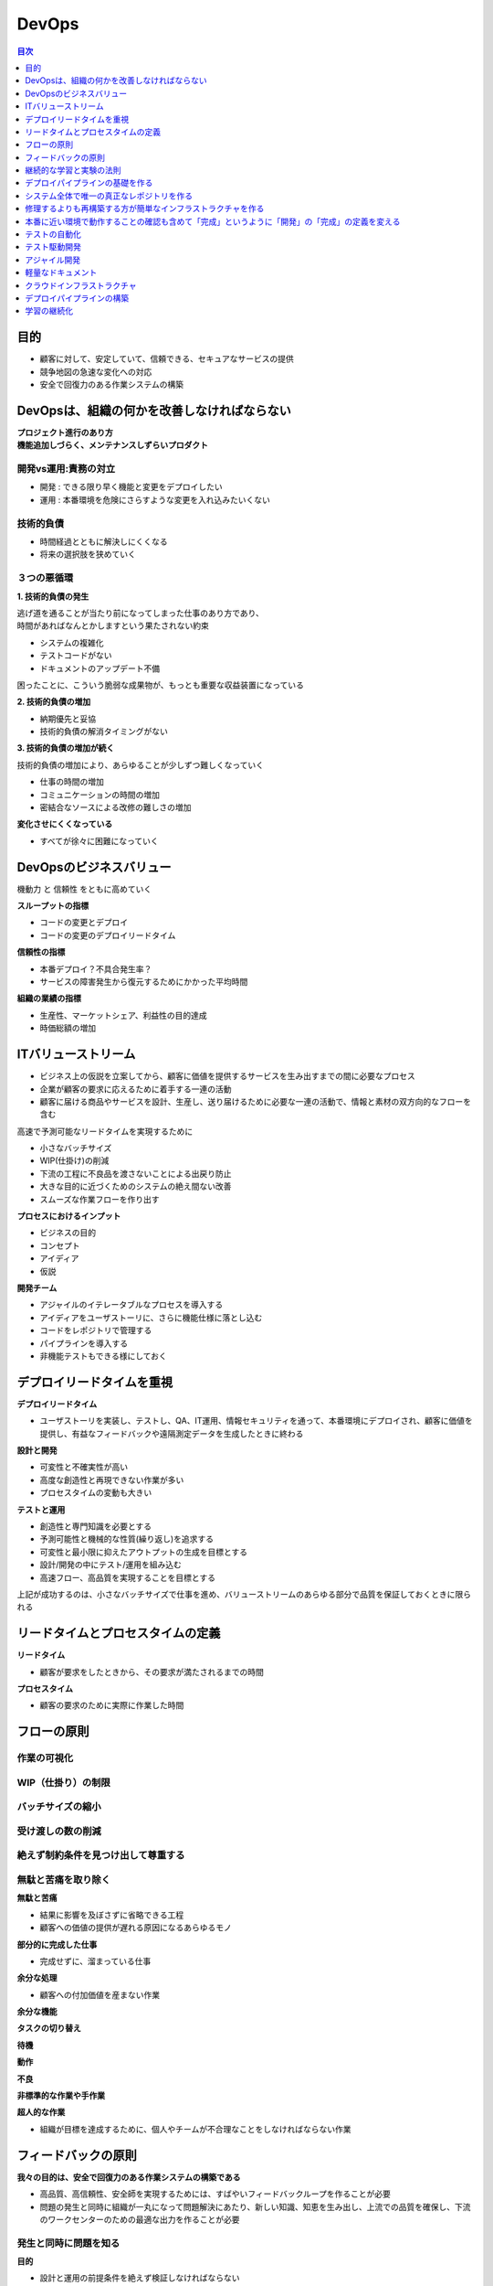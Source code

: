DevOps
==========================================


.. contents:: 目次
   :depth: 1
   :local:


目的
------------------------------------------

- 顧客に対して、安定していて、信頼できる、セキュアなサービスの提供
- 競争地図の急速な変化への対応
- 安全で回復力のある作業システムの構築


DevOpsは、組織の何かを改善しなければならない
------------------------------------------

| **プロジェクト進行のあり方**
| **機能追加しづらく、メンテナンスしずらいプロダクト**

開発vs運用:責務の対立
^^^^^^^^^^^^^^^^^^^^^^^^^^^^^^^^^^^^^^^^^^

- 開発 : できる限り早く機能と変更をデプロイしたい
- 運用 : 本番環境を危険にさらすような変更を入れ込みたいくない

技術的負債
^^^^^^^^^^^^^^^^^^^^^^^^^^^^^^^^^^^^^^^^^^

- 時間経過とともに解決しにくくなる
- 将来の選択肢を狭めていく

３つの悪循環
^^^^^^^^^^^^^^^^^^^^^^^^^^^^^^^^^^^^^^^^^^

**1. 技術的負債の発生**

| 逃げ道を通ることが当たり前になってしまった仕事のあり方であり、
| 時間があればなんとかしますという果たされない約束

- システムの複雑化
- テストコードがない
- ドキュメントのアップデート不備

困ったことに、こういう脆弱な成果物が、もっとも重要な収益装置になっている

**2. 技術的負債の増加**

- 納期優先と妥協
- 技術的負債の解消タイミングがない

**3. 技術的負債の増加が続く**

技術的負債の増加により、あらゆることが少しずつ難しくなっていく

- 仕事の時間の増加
- コミュニケーションの時間の増加
- 密結合なソースによる改修の難しさの増加

**変化させにくくなっている**

- すべてが徐々に困難になっていく


DevOpsのビジネスバリュー
------------------------------------------

機動力 と 信頼性 をともに高めていく

**スループットの指標**

- コードの変更とデプロイ
- コードの変更のデプロイリードタイム

**信頼性の指標**

- 本番デプロイ？不具合発生率？
- サービスの障害発生から復元するためにかかった平均時間

**組織の業績の指標**

- 生産性、マーケットシェア、利益性の目的達成
- 時価総額の増加


ITバリューストリーム
------------------------------------------

- ビジネス上の仮説を立案してから、顧客に価値を提供するサービスを生み出すまでの間に必要なプロセス
- 企業が顧客の要求に応えるために着手する一連の活動
- 顧客に届ける商品やサービスを設計、生産し、送り届けるために必要な一連の活動で、情報と素材の双方向的なフローを含む

高速で予測可能なリードタイムを実現するために

- 小さなバッチサイズ
- WIP(仕掛け)の削減
- 下流の工程に不良品を渡さないことによる出戻り防止
- 大きな目的に近づくためのシステムの絶え間ない改善
- スムーズな作業フローを作り出す

**プロセスにおけるインプット**

- ビジネスの目的
- コンセプト
- アイディア
- 仮説

**開発チーム**

- アジャイルのイテレータブルなプロセスを導入する
- アイディアをユーザストーリに、さらに機能仕様に落とし込む
- コードをレポジトリで管理する
- パイプラインを導入する
- 非機能テストもできる様にしておく


デプロイリードタイムを重視
------------------------------------------

**デプロイリードタイム**

- ユーザストーリを実装し、テストし、QA、IT運用、情報セキュリティを通って、本番環境にデプロイされ、顧客に価値を提供し、有益なフィードバックや遠隔測定データを生成したときに終わる

**設計と開発**

- 可変性と不確実性が高い
- 高度な創造性と再現できない作業が多い
- プロセスタイムの変動も大きい

**テストと運用**

- 創造性と専門知識を必要とする
- 予測可能性と機械的な性質(繰り返し)を追求する
- 可変性と最小限に抑えたアウトプットの生成を目標とする
- 設計/開発の中にテスト/運用を組み込む
- 高速フロー、高品質を実現することを目標とする

上記が成功するのは、小さなバッチサイズで仕事を進め、バリューストリームのあらゆる部分で品質を保証しておくときに限られる


リードタイムとプロセスタイムの定義
------------------------------------------

**リードタイム**

- 顧客が要求をしたときから、その要求が満たされるまでの時間

**プロセスタイム**

- 顧客の要求のために実際に作業した時間


フローの原則
------------------------------------------

作業の可視化
^^^^^^^^^^^^^^^^^^^^^^^^^^^^^^^^^^^^^^^^^^^^^^^^^^^^^^^^^^


WIP（仕掛り）の制限
^^^^^^^^^^^^^^^^^^^^^^^^^^^^^^^^^^^^^^^^^^^^^^^^^^^^^^^^^^


バッチサイズの縮小
^^^^^^^^^^^^^^^^^^^^^^^^^^^^^^^^^^^^^^^^^^^^^^^^^^^^^^^^^^


受け渡しの数の削減
^^^^^^^^^^^^^^^^^^^^^^^^^^^^^^^^^^^^^^^^^^^^^^^^^^^^^^^^^^


絶えず制約条件を見つけ出して尊重する
^^^^^^^^^^^^^^^^^^^^^^^^^^^^^^^^^^^^^^^^^^^^^^^^^^^^^^^^^^

無駄と苦痛を取り除く
^^^^^^^^^^^^^^^^^^^^^^^^^^^^^^^^^^^^^^^^^^

**無駄と苦痛**

- 結果に影響を及ぼさずに省略できる工程
- 顧客への価値の提供が遅れる原因になるあらゆるモノ

**部分的に完成した仕事**

- 完成せずに、溜まっている仕事

**余分な処理**

- 顧客への付加価値を産まない作業

**余分な機能**

**タスクの切り替え**

**待機**

**動作**

**不良**

**非標準的な作業や手作業**

**超人的な作業**

- 組織が目標を達成するために、個人やチームが不合理なことをしなければならない作業


フィードバックの原則
------------------------------------------

**我々の目的は、安全で回復力のある作業システムの構築である**

- 高品質、高信頼性、安全師を実現するためには、すばやいフィードバックループを作ることが必要
- 問題の発生と同時に組織が一丸になって問題解決にあたり、新しい知識、知恵を生み出し、上流での品質を確保し、下流のワークセンターのための最適な出力を作ることが必要


発生と同時に問題を知る
^^^^^^^^^^^^^^^^^^^^^^^^^^^^^^^^^^^^^^^^^^

**目的**

- 設計と運用の前提条件を絶えず検証しなければならない
- できるかぎり多くの分野からスピーディ、コストをかけずにできるかぎり因果関係を明確にする
- 作業システムに流れてくる情報フローを増やす
- 前提条件の無効性を明らかにすればするほど、問題を早く見つけて修復できるようになり、回復力、俊敏性、学習とイノベーションの能力を高めることができる

**フィードバック/フィードフォワード ループを作る**

- ITバリューストリーム（ 製品管理、開発、品質保証、情報セキュリティ、運用 ）で、スピーディなフィードバック/フィードフォワードが働くようにすること

  - 自動ビルド、インテグレーション、デプロイ の工程も含まれる

- フィードバックループを短くすることで、問題を早期に発見し、解決できるようにする

**トヨタ生産方式を支える因果関係**

複雑なシステムでより安全に作業するための取り組み

- 設計や運用の問題が明らかになるような方で複雑な仕事を管理している
- 問題が発生したときに組織が一丸になって解決にあたり、新しい知識をすばやく構築していく


上流での品質確保を追求する
^^^^^^^^^^^^^^^^^^^^^^^^^^^^^^^^^^^^^^^^^^

**まずい品質保証**

- 面倒でエラーを起こしやすい手作業ををほかのチームにしてもらわなければならないが、実際にはその仕事は自動化でき、作業を必要とするチームが必要に応じて実行できるはずのもｎ
- 仕事から距離のある忙しい人物の承認が必要であるが、その人自体が仕事の内容や影響範囲についての十分な知識がないまま判断しなければならない
- 疑問点を詳細に書き込んだ膨大なドキュメントを作るが、書いた直後から陳腐化していく
- 承認を受けたり、作業をしてもらうために、特別な委員会やチームによる大きなバッチでの仕事を押し付け、返事を待っている

バリューストリームに属するすべての人が、日常業務の一部として問題を解決することを必要とする

- 変更が設計通りに動作することについて保証が必要なら、提案された変更に対してピアレビューピアレビューを行う
- QAや情報セキュリティが行っている品質チェックをできるかぎり、自動化する
- デベロッパーにテスト実行をリクエストしたり、スケジューリングしたりしないで、オンデマンドでテストできるようにする


新しい知識を作り上げるために組織が一丸になって問題解決にあたる
^^^^^^^^^^^^^^^^^^^^^^^^^^^^^^^^^^^^^^^^^^^^^^^^^^^^^^^^^^

**目的**

- 問題が広がる前にそれを封じ込め、診断し、対処に当たること

その過程で、組織は当初の避けがたい無知を知識に入れ替えて、システムをためにうまく動かす方法について、
それまでになく深い知恵を築きあげる

- 「もっと時間があるとき」に解決を先延ばししない

  - 問題が下流に波及するのを防ぐ。下流まで波及すれば、問題解決のためにかかる費用や労力は指数的に増え、技術的負債を蓄積してしまう。
  - ワークセンターが新しい仕事を始めるのを防ぐ。仕事を始めれば、システムに新しいエラーを持ち込むことになる
  - その問題が解決されなければ、ワークセンターはつぎの作業でも同じ問題を起こし、必要な修理、作業が増える

- ローカルな問題によって全体の操業を停止することを意図的に認める

  - 組織全体で、学習を可能とする
  - 鮮度が落ちる : 時間が立つと、問題が起きたときに何が起きたのかを正確に再現することは不可能になる


下流のワークセンターのために最適な出力
^^^^^^^^^^^^^^^^^^^^^^^^^^^^^^^^^^^^^^^^^^


継続的な学習と実験の法則
------------------------------------------


デプロイパイプラインの基礎を作る
------------------------------------------


システム全体で唯一の真正なレポジトリを作る
------------------------------------------

- すべてのアプリケーションコードと依存ファイル
- データベーススキーマ、アプリケーション参照データなどを作るためのスクリプト
- 環境作成ツールと、アーティファクト（AMIイメージなど）
- コンテンを作るために使うすべてのファイル
- サポートするすべての自動テスト、マニュアルテストのスクリプト
- コードのパッケージング、デプロイ、データベースのマイグレーション、環境のプロビジョニングをサポートするすべてのスクリプト
- プロジェクトのすべてのアーティファクト（要件文章、デプロイ手順書、リリースノート）
- クラウドのすべての設定ファイル（CloudFormationテンプレートなど）
- 複雑なサービスをサポートするインフラストラクチャを作成するために必要なその他のあらゆるスクリプト、構成/設定情報（エンタープライズサービスバス、DBMS、DNSゾーンファイル、ファイヤーウォールなどのネットワークデバイスの構成/設定ファイル）


修理するよりも再構築する方が簡単なインフラストラクチャを作る
----------------------------------------------------


本番に近い環境で動作することの確認も含めて「完成」というように「開発」の「完成」の定義を変える
--------------------------------------------------------------------------------

**完成とは**

- 正しく機能するコードを書き終え、インテグレートし、テストされ、動作し、いつでも本番環境にデプロイできる状態にあること


テストの自動化
-------------------------------------------------

コードと環境を継続的にビルド、テスト、インテグレートする
^^^^^^^^^^^^^^^^^^^^^^^^^^^^^^^^^^^^^^^^^^^^^^^^^

**開発者に日常業務の一部として自動テストを書かせるのは、もっとも早い段階であっても製品に品質を組み込んでいくこと**

- 回転の早いフィードバックループを作れる
- 早い段階で、問題を発見できる
- 問題が発見できれば、修正できる

デプロイパイプライン

.. mermaid:: 

    flowchart LR
      Pipeline1[コミットステージ]
      Pipeline2[受け入れステージ]
      Pipeline3[探索テスト]
      Pipeline4[UAT]
      Pipeline5[ステージング]
      Pipeline6[本番]

      Pipeline1 --> Pipeline2 --> Pipeline3 --> Pipeline4 --> Pipeline5 --> Pipeline6


**コミットステージは、以下のことを実行する。終わったら受け入れステージに進む**

- 静的コード分析
- 重複チェック
- スタイルチェック
- ユニットテストの実行
- コードカバレッジの計測
- ビルド、パッケージング、コンテナ化
- インフラストラクチャのプロビジョニング
- データベースのマイグレーション
- アプリケーションのデプロイ
- 機能テスト
- パフォーマンステスト
- セキュリティテスト



テスト駆動開発
------------------------------------------

- 追加したい次の機能のテストを先に書く
    - テストがかならず失敗するようにする。
    - チェックイン

- テストに合格するまで機能コードを書け
    - テストがかならず合格するようにする
    - チェックイン

- 新旧コードをリファクタリングして、しっかりと構造化せよ
    - テストがかならず合格するようにする
    - チェックイン


アジャイル開発
------------------------------------------




軽量なドキュメント
------------------------------------------

- 脱エクセル

- Markdown ドキュメント

- reST ドキュメント



クラウドインフラストラクチャ
------------------------------------------

- Infrastructure as Code

  - クラウドサービス

    - AWS / GCP / AZULE

  - インフラ構成管理

    - CloudFormation / Terraform

  - ミドルウェア/設定管理

    - Ansible

  - コンテナ/サーバレス

    - ECS / Docker

    - Lambda / ApiGateway

- 自動復旧

  - EC2AutoScaling


デプロイパイプラインの構築
------------------------------------------

- 継続的CI/CD

- バーション管理システム: GIT

- インフラ構築: CloudFormation

  - 構成/設定前の仮想マシンイメージでコンテナを作る

  - テンプレートから設定ファイルを生成する

  - サーバ、アプリケーション、サービスを再起動する

- ミドルウェア設定: Ansible

  - ミドルウェアのデプロイ、構成/設定を自動化する
  
- ビルド: CodeBuild

  - 自動テスト

  - 静的なソースコードチェック

  - コーティングスタイルチェック

  - ビルド

    - デプロイに適した形でコードをパッケージングする

- デプロイ: CodeDeploy

  - Blue/Greenデプロイ

  - 本番サーバにパッケージやファイルをコピーする

  - データベースのマイグレーションをスクリプト化し自動化する
    
  - システムが動作し、正しく構成/設定されていることを確かめるために自動スモークテストを実行する

  - テストプロシージャを実行する


学習の継続化
------------------------------------------

- バッチサイズを小さくしてフィードバッグを早くする

  - テストの自動化によるフィードバック

  - 
